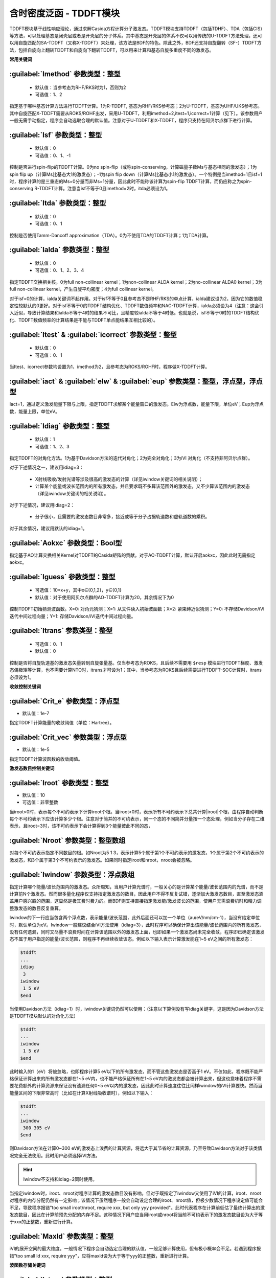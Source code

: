 含时密度泛函 - TDDFT模块
================================================
TDDFT模块基于线性响应理论，通过求解Casida方程计算分子激发态。TDDFT模块支持TDDFT（包括TDHF）、TDA（包括CIS）等方法，可以处理基态是闭壳层或者是开壳层的分子体系。其中基态是开壳层的体系不仅可以用传统的U-TDDFT方法处理，还可以用自旋匹配的SA-TDDFT（又称X-TDDFT）来处理，该方法是BDF的特色。除此之外，BDF还支持自旋翻转（SF-）TDDFT方法，包括自旋向上翻转TDDFT和自旋向下翻转TDDFT，可以用来计算和基态自旋多重度不同的激发态。

**常用关键词**

:guilabel:`Imethod` 参数类型：整型
------------------------------------------------
 * 默认值：当参考态为RHF/RKS时为1，否则为2
 * 可选值：1、2

指定基于哪种基态计算方法进行TDDFT计算。1为R-TDDFT, 基态为RHF/RKS参考态；2为U-TDDFT，基态为UHF/UKS参考态。其中自旋匹配X-TDDFT需要从ROKS/ROHF出发，采用U-TDDFT，利用imethod=2,itest=1,icorrect=1计算（见下）。该参数用户一般无需手动指定，程序会自动选取合理的默认值。注意对于U-TDDFT和X-TDDFT，程序只支持在阿贝尔点群下进行计算。

:guilabel:`Isf` 参数类型：整型
---------------------------------------------------
 * 默认值：0
 * 可选值：0、1、-1

控制是否进行spin-flip的TDDFT计算。0为no spin-flip（或称spin-conserving，计算磁量子数Ms与基态相同的激发态）；1为spin flip up（计算Ms比基态大1的激发态）；-1为spin flip down（计算Ms比基态小1的激发态）。一个特例是当imethod=1且isf=1时，程序计算的是三重态的Ms=0分量而非Ms=1分量，因此此时不能称该计算为spin-flip TDDFT计算，而仍应称之为spin-conserving R-TDDFT计算。注意当isf不等于0且imethod=2时，itda必须设为1。

:guilabel:`Itda` 参数类型：整型
------------------------------------------------
 * 默认值：0
 * 可选值：0、1

控制是否使用Tamm-Dancoff approximation（TDA）。0为不使用TDA的TDDFT计算；1为TDA计算。

:guilabel:`Ialda` 参数类型：整型
---------------------------------------------------
 * 默认值：0
 * 可选值：0、1、2、3、4

指定TDDFT交换相关核。0为full non-collinear kernel；1为non-collinear ALDA kernel；2为no-collinear ALDA0 kernel；3为full non-collinear kernel，产生自旋平均密度；4为full collinear kernel。

对于isf=0的计算，ialda关键词不起作用。对于isf不等于0且参考态不是RHF/RKS的单点计算，ialda建议设为2，因为它的数值稳定性较默认的0更好。对于isf不等于0的TDDFT结构优化、TDDFT数值频率和NAC-TDDFT计算，ialda必须设为4（注意：这会引入近似，导致计算结果和ialda不等于4时的结果不可比，且精度较ialda不等于4时低。也就是说，isf不等于0时的TDDFT结构优化、TDDFT数值频率的计算结果是不能与TDDFT单点能结果互相比较的）。

:guilabel:`Itest` & :guilabel:`icorrect` 参数类型：整型
------------------------------------------------------------
 * 默认值：0
 * 可选值：0、1

当Itest、icorrect参数均设置为1，imethod为2，且参考态为ROKS/ROHF时，程序做X-TDDFT计算。

:guilabel:`iact` & :guilabel:`elw` & :guilabel:`eup` 参数类型：整型，浮点型，浮点型
---------------------------------------------------------------------------------------
Iact=1，通过定义激发能量下限与上限，指定TDDFT求解某个能量窗口的激发态。Elw为浮点数，能量下限，单位eV；Eup为浮点数，能量上限，单位eV。

:guilabel:`Idiag` 参数类型：整型
------------------------------------------------
 * 默认值：1
 * 可选值：1、2、3

指定TDDFT的对角化方法。1为基于Davidson方法的迭代对角化；2为完全对角化；3为iVI 对角化（不支持非阿贝尔点群）。

对于下述情况之一，建议用idiag=3：

 * X射线吸收/发射光谱等涉及很高的激发态的计算（详见iwindow关键词的相关说明）；
 * 计算某个能量或波长范围内的所有激发态，并且要求既不多算该范围外的激发态，又不少算该范围内的激发态（详见iwindow关键词的相关说明）。
对于下述情况，建议用idiag=2：

 * 分子很小，且需要的激发态数目非常多，接近或等于分子占据轨道数和虚轨道数的乘积。

对于其余情况，建议用默认的idiag=1。

:guilabel:`Aokxc` 参数类型：Bool型
---------------------------------------------------
指定基于AO计算交换相关Kernel对TDDFT的Casida矩阵的贡献。对于AO-TDDFT计算，默认开启aokxc，因此此时无需指定aokxc。

:guilabel:`Iguess` 参数类型：整型
------------------------------------------------
 * 可选值：10*x+y，其中x∈{0,1,2}，y∈{0,1}
 * 默认值：对于使用阿贝尔点群的AO-TDDFT计算为20，其余情况下为0

控制TDDFT初始猜测波函数。X=0: 对角元猜测；X=1: 从文件读入初始波函数；X=2: 紧束缚近似猜测；Y=0: 不存储Davidson/iVI迭代中间过程向量；Y=1: 存储Davidson/iVI迭代中间过程向量。

:guilabel:`Itrans` 参数类型：整型
------------------------------------------------
 * 可选值：0、1
 * 默认值：0

控制是否将自旋轨道基的激发态矢量转到自旋张量基。仅当参考态为ROKS，且后续不需要用 ``$resp`` 模块进行TDDFT梯度、激发态偶极矩等计算，也不需要计算NTO时，itrans才可设为1；其中，当参考态为ROKS且后续需要进行TDDFT-SOC计算时，itrans必须设为1。

**收敛控制关键词**

:guilabel:`Crit_e` 参数类型：浮点型
------------------------------------------------
* 默认值：1e-7

指定TDDFT计算能量的收敛阈值（单位：Hartree）。

:guilabel:`Crit_vec` 参数类型：浮点型
---------------------------------------------------
* 默认值：1e-5

指定TDDFT计算波函数的收敛阈值。

**激发态数目控制关键词**

:guilabel:`Iroot` 参数类型：整型
------------------------------------------------
* 默认值：10
* 可选值：非零整数

当iroot>0时，表示每个不可约表示下计算iroot个根。当iroot<0时，表示所有不可约表示下总共计算|iroot|个根，由程序自动判断每个不可约表示下应该计算多少个根。注意对于简并的不可约表示，同一个态的不同简并分量按一个态处理，例如当分子存在二维表示，且iroot=3时，该不可约表示下会计算得到3个能量彼此不同的态，

:guilabel:`Nroot` 参数类型：整型数组
---------------------------------------------------
对每个不可约表示指定不同数目的根。如Nroot为5 1 3，表示计算5个属于第1个不可约表示的激发态，1个属于第2个不可约表示的激发态，和3个属于第3个不可约表示的激发态。如果同时指定iroot和nroot，nroot会被忽略。

:guilabel:`Iwindow` 参数类型：浮点数组
---------------------------------------------------
指定计算哪个能量/波长范围内的激发态。众所周知，当用户计算光谱时，一般关心的是计算某个能量/波长范围内的光谱，而不是计算前N个激发态。然而很多量化程序仅支持指定激发态的数目，因此用户不得不反复试错，逐渐加大激发态数目，直至激发态涵盖用户感兴趣的范围，这显然是极其费时费力的。而BDF则支持直接指定激发能/激发波长的范围，使用户无需浪费机时和精力调整激发态的数目反复重算。

Iwindow的下一行应当包含两个浮点数，表示能量/波长范围，此外后面还可以加一个单位（au/eV/nm/cm-1），当没有给定单位时，默认单位为eV。Iwindow一般建议结合iVI方法使用（idiag=3），此时程序可以确保计算出该能量/波长范围内的所有激发态，没有任何遗漏，同时又尽量不浪费时间在计算该范围以外的激发态上面，也即如果一个激发态尚未完全收敛，程序即已确定该激发态不属于用户指定的能量/波长范围，则程序不再继续收敛该态。例如以下输入表示计算激发能在1~5 eV之间的所有激发态：

.. code-block:: bdf

     $tddft
     ...
     idiag
      3
     iwindow
      1 5 eV
     $end

当使用Davidson方法（idiag=1）时，iwindow关键词仍然可以使用：（注意以下算例没有写idiag关键字，这是因为Davidson方法是TDDFT模块默认的对角化方法）

.. code-block:: bdf

     $tddft
     ...
     iwindow
      1 5 eV
     $end

此时输入的1（eV）将被忽略，也即程序计算5 eV以下的所有激发态，而不管这些激发态是否高于1 eV。不仅如此，程序既不能严格保证计算出来的所有激发态都在1~5 eV内，也不能严格保证所有在1~5 eV内的激发态都会被计算出来，但这也意味着程序不需要花费额外的计算资源来保证没有遗漏任何0~5 eV以内的激发态，因此此时计算速度往往比同样iwindow的iVI计算要快。然而当能量区间的下限非常高时（比如在计算X射线吸收谱时），例如以下输入：

.. code-block:: bdf

     $tddft
     ...
     iwindow
      300 305 eV
     $end

则Davidson方法在计算0~300 eV的激发态上浪费的计算资源，将远大于其节省的计算资源，乃至导致Davidson方法对于该类情况完全无法使用。此时用户必须选择iVI方法。

.. hint::
     Iwindow不支持和idiag=2同时使用。

当指定iwindow时，iroot、nroot对程序计算的激发态数目没有影响。但对于既指定了iwindow又使用了iVI的计算，iroot、nroot对程序的内存分配仍然有一定影响；该情况下虽然程序一般会自动设定合理的iroot、nroot值，但极少数情况下程序设定值可能会不足，导致程序报错"too small iroot/nroot, require xxx, but only yyy provided"。此时代表程序在计算前低估了最终计算出的激发态数目，因此在计算前预先分配的内存不足。这种情况下用户应当用iroot或nroot将当前不可约表示下的激发态数目设为大于等于xxx的正整数，重新进行计算。

:guilabel:`Maxld` 参数类型：整型
---------------------------------------------------
iVI的展开空间的最大维度。一般情况下程序会自动选定合理的默认值，一般足够计算使用，但有极小概率会不足。若遇到程序报错"too small ld xxx, require yyy"，应将maxld设为大于等于yyy的正整数，重新进行计算。

**波函数存储关键词**

:guilabel:`Istore` 参数类型：整型
------------------------------------------------
指定将波函数存储于编号为istore的文件中，以备其他计算使用。

**激发组态打印输出控制**

:guilabel:`Nprt` 参数类型：整型
------------------------------------------------
指定在计算结束后只打印前nprt个激发态的信息。当用户不指定nprt或nprt大于等于用户计算的激发态总数时，程序打印所有激发态的信息。

:guilabel:`Cdthrd` 参数类型：浮点型
---------------------------------------------------
指定打印绝对值大于cdthrd的轨道激发信息。

**TD-DFT/SOC和性质计算控制参数**

:guilabel:`Nfiles` 参数类型：整型
------------------------------------------------
读入nfiles个TDDFT先前计算的波函数，以进行SOC计算。

:guilabel:`Isoc` 参数类型：整型
---------------------------------------------------
 * 默认值：1
 * 可选值：1、2、3

指定TDDFT-SOC计算方法。1为仅闭壳层体系计算；2为一般的SOC计算；3为仅打印各个标量态之间的SOC耦合矩阵元，不对角化SOC Hamiltonian。

:guilabel:`Ifgs` 参数类型：整型
------------------------------------------------
 * 默认值：0
 * 可选值：0、1

指定TDDFT-SOC计算是否包含基态。0为TDDFT-SOC计算不包含基态，此时无法得到基态和考虑了SOC的激发态（即旋量态）之间的跃迁偶极矩，因此无法绘制包含SOC校正的光谱，同时也无法计算基态的SOC校正，但仍可得到包含SOC校正的激发能；1为TDDFT-SOC计算包含基态，此时可以得到包含SOC校正的光谱，且可以计算基态的SOC校正，但此时纳入TDDFT-SOC处理的标量激发态的数目不宜过多（一般以10~100个左右为宜），否则会低估基态能量，从而高估激发能。

:guilabel:`Imatsoc` 参数类型：整型数组
---------------------------------------------------
指定需要计算的SOC矩阵元。

.. code-block:: bdf

     ...
     #SCF calculation for the singlet ground state S0.
     $scf
     spin
     0
     ...
     $end

     #First TDDFT, singlets S1-S10.
     $tddft
     imethod
      1
     isf
      0
     iroot
      10
     ....
     $end

     #Second TDDFT, triplets T1-T10
     $tddft
     imethod
      1
     isf
      1
     iroot
      10
     $end

     $tddft
     ....
     #如果imatsoc<0，所有的SOC矩阵元都会打印；
     #如果imatsoc=0，不打印任何SOC矩阵元；
     #如果imatsoc>0，打印imatsoc个矩阵元
     imatsoc
      7              #表示计算7个SOC矩阵元，后面的7行指定要计算哪7个SOC矩阵元  
     0 0 0 2 1 1     #字符串“0 0 0”代表基态
     0 0 0 2 1 2     #3个数字“i m n”代表第“i”次TDDFT计算，第“m”个不可约表示的第“n”个态
     1 1 1 2 1 1     #计算矩阵<S1|HSOC|T1>
     1 1 1 2 1 2
     1 1 2 2 1 1
     1 1 2 2 1 2
     2 1 1 2 1 1
     2 1 1 2 1 2
     $end

:guilabel:`Imatrsf` 参数类型：整型
------------------------------------------------
 * 默认值：0
 * 可选值：0、-1

指定在TDDFT-SOC计算里，计算标量态之间的跃迁偶极矩，imatrsf=-1可以打印所有标量态间的跃迁偶极矩。

:guilabel:`Imatrso` 参数类型：整型数组
---------------------------------------------------
指定打印考虑SOC之后的旋量态之间的跃迁偶极矩（以及对应的振子强度，和根据费米黄金规则计算得到的辐射跃迁速率常数）。

.. code-block:: bdf

     $TDDFT
     ...
     Imatrso
     #指定需要打印5组旋量态之间的跃迁偶极矩，后面5行指定打印哪些旋量态之间的跃迁偶极矩
     #如果这里指定-1，则后面无需写任何信息，程序逐对打印旋量态之间的跃迁偶极矩
     #如果这里指定-2，则后面无需写任何信息，程序逐对打印所有基态旋量态和所有激发态旋量态之间的跃迁偶极矩，
     #但不打印基态旋量态和基态旋量态之间，以及激发态旋量态和激发态旋量态之间的跃迁偶极矩。
     5
     1 1
     1 2
     1 3
     2 3
     2 4
     $END

**自然跃迁轨道（Natural Transition Orbital, NTO）分析**

:guilabel:`Ntoanalyze` 参数类型：整型数组
---------------------------------------------------
指定对TDDFT计算的某些态做NTO分析。该功能仅支持阿贝尔点群。

.. code-block:: bdf

     $TDDFT
     istore
     1           #第一个TDDFT完成激发态计算，并存储TDDFT波函数，以备后续使用
     $End

     $TDDFT
     Ntoanalyze
     2           #指定对两个态做NTO分析
     1 3         #指定对第1和第3个激发态做NTO分析
     $End

**内存控制参数**

:guilabel:`Memjkop` 参数类型：整型
---------------------------------------------------
控制积分直接的TDDFT计算J，K算符时的内存大小，如果分配的内存不存储所有的J、K算符，TDDFT将按照指定内存计算一次能存储的J，K算符数目，通过多次积分计算完成每次迭代对角化的所有J，K算符计算。多次积分计算将降低计算效率。

:guilabel:`Imemshrink` 参数类型：整型
---------------------------------------------------
 * 默认值：0
 * 可选值：0、1

控制积分直接TDDFT计算J、K算符时，OpenMP并行对内存的使用方式。0为不降低内存使用量；1为降低OpenMP并行内存使用量，效率稍低。如果计算的分子体系特别大，要求的计算根数目特别多，memjkop参数无法在增大内存，使用这个参数比积分多次计算效率高。
